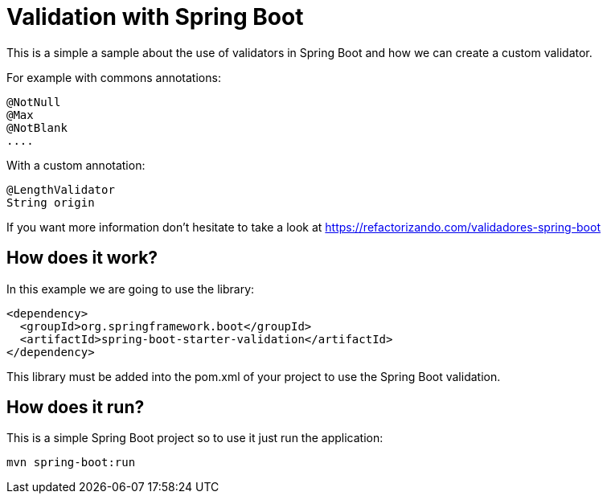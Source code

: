 = Validation with Spring Boot =

This is a simple a sample about the use of validators in Spring Boot and how we can create a
custom validator.

For example with commons annotations:

        @NotNull
        @Max
        @NotBlank
        ....

With a custom annotation:

        @LengthValidator
        String origin

If you want more information don't hesitate to take a look at
https://refactorizando.com/validadores-spring-boot

== How does it work?

In this example we are going to use the library:

    <dependency>
      <groupId>org.springframework.boot</groupId>
      <artifactId>spring-boot-starter-validation</artifactId>
    </dependency>

This library must be added into the pom.xml of your project to use the Spring Boot
validation.

== How does it run?

This is a simple Spring Boot project so to use it just run the application:

  mvn spring-boot:run

